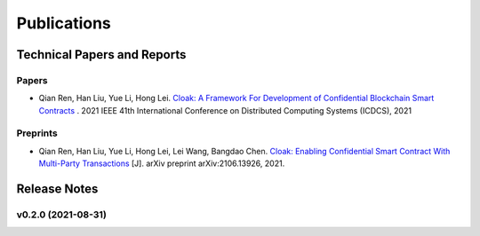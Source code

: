 =================================
Publications
=================================

------------------------------
Technical Papers and Reports
------------------------------

Papers
^^^^^^^^
- Qian Ren, Han Liu, Yue Li, Hong Lei. `Cloak: A Framework For Development of Confidential Blockchain Smart Contracts <https://arxiv.org/abs/2106.13460>`_ . 2021 IEEE 41th International Conference on Distributed Computing Systems (ICDCS), 2021

Preprints
^^^^^^^^^^
- Qian Ren, Han Liu, Yue Li, Hong Lei, Lei Wang, Bangdao Chen. `Cloak: Enabling Confidential Smart Contract With Multi-Party Transactions <https://arxiv.org/abs/2106.13926>`_ [J]. arXiv preprint arXiv:2106.13926, 2021.


--------------
Release Notes
--------------

v0.2.0 (2021-08-31)
^^^^^^^^^^^^^^^^^^^^^^^^
